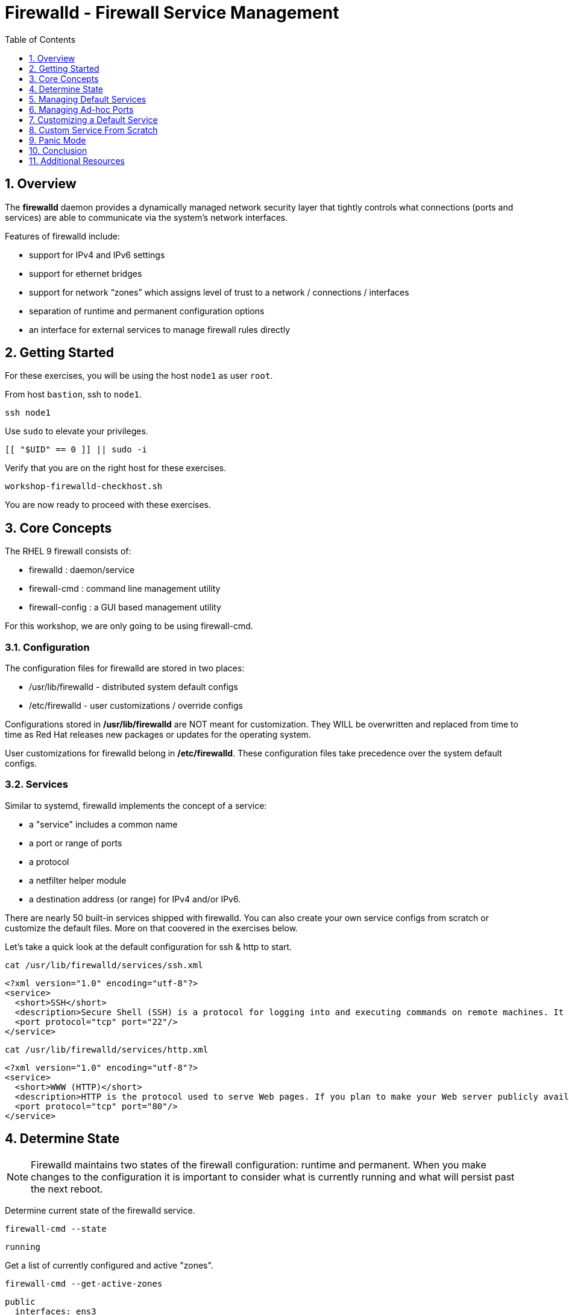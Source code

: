 :sectnums:
:sectnumlevels: 2
:markup-in-source: verbatim,attributes,quotes
ifdef::env-github[]
:tip-caption: :bulb:
:note-caption: :information_source:
:important-caption: :heavy_exclamation_mark:
:caution-caption: :fire:
:warning-caption: :warning:
endif::[]
:nic0: ens3
:format_cmd_exec: source,options="nowrap",subs="{markup-in-source}",role="copy"
:format_cmd_output: bash,options="nowrap",subs="{markup-in-source}"
ifeval::["%cloud_provider%" == "ec2"]
:nic0: eth0
:format_cmd_exec: source,options="nowrap",subs="{markup-in-source}",role="execute"
endif::[]


:toc:
:toclevels: 1

= Firewalld - Firewall Service Management

== Overview

The *firewalld* daemon provides a dynamically managed network security layer that tightly controls what 
connections (ports and services) are able to communicate via the system's network interfaces.

Features of firewalld include:

  * support for IPv4 and IPv6 settings
  * support for ethernet bridges
  * support for network “zones” which assigns level of trust to a network / connections / interfaces
  * separation of runtime and permanent configuration options
  * an interface for external services to manage firewall rules directly

== Getting Started

For these exercises, you will be using the host `node1` as user `root`.

From host `bastion`, ssh to `node1`.

[{format_cmd_exec}]
----
ssh node1
----

Use `sudo` to elevate your privileges.

[{format_cmd_exec}]
----
[[ "$UID" == 0 ]] || sudo -i
----

Verify that you are on the right host for these exercises.

[{format_cmd_exec}]
----
workshop-firewalld-checkhost.sh
----

You are now ready to proceed with these exercises.



== Core Concepts

The RHEL 9 firewall consists of:

  * firewalld : daemon/service
  * firewall-cmd : command line management utility
  * firewall-config : a GUI based management utility 

For this workshop, we are only going to be using firewall-cmd.

=== Configuration

The configuration files for firewalld are stored in two places:

  * /usr/lib/firewalld - distributed system default configs
  * /etc/firewalld - user customizations / override configs
 
Configurations stored in */usr/lib/firewalld* are NOT meant for customization.  They 
WILL be overwritten and replaced from time to time as Red Hat releases new packages 
or updates for the operating system.

User customizations for firewalld belong in */etc/firewalld*.  These configuration 
files take precedence over the system default configs.



=== Services

Similar to systemd, firewalld implements the concept of a service:  

  * a "service" includes a common name
  * a port or range of ports
  * a protocol
  * a netfilter helper module
  * a destination address (or range) for IPv4 and/or IPv6.


There are nearly 50 built-in services shipped with firewalld.  You can also create your own service configs from scratch or customize the default files.  More on that coovered in the exercises below.

Let's take a quick look at the default configuration for ssh & http to start.

[{format_cmd_exec}]
----
cat /usr/lib/firewalld/services/ssh.xml
----

[{format_cmd_output}]
----
<?xml version="1.0" encoding="utf-8"?>
<service>
  <short>SSH</short>
  <description>Secure Shell (SSH) is a protocol for logging into and executing commands on remote machines. It provides secure encrypted communications. If you plan on accessing your machine remotely via SSH over a firewalled interface, enable this option. You need the openssh-server package installed for this option to be useful.</description>
  <port protocol="tcp" port="22"/>
</service>
----

[{format_cmd_exec}]
----
cat /usr/lib/firewalld/services/http.xml
----

[{format_cmd_output}]
----
<?xml version="1.0" encoding="utf-8"?>
<service>
  <short>WWW (HTTP)</short>
  <description>HTTP is the protocol used to serve Web pages. If you plan to make your Web server publicly available, enable this option. This option is not required for viewing pages locally or developing Web pages.</description>
  <port protocol="tcp" port="80"/>
</service>
----

== Determine State

NOTE: Firewalld maintains two states of the firewall configuration: runtime and permanent.
When you make changes to the configuration it is important to consider what is currently
running and what will persist past the next reboot.

Determine current state of the firewalld service.

[{format_cmd_exec}]
----
firewall-cmd --state
----

[{format_cmd_output}]
----
running
----

Get a list of currently configured and active "zones".

[{format_cmd_exec}]
----
firewall-cmd --get-active-zones
----

[{format_cmd_output}]
----
public
  interfaces: {nic0}
----

You may have one or more zones depending on the host and it's configuration:

  * `public` zone on interface `{nic0}`
  * `libvirt` zone on interface `virbr0`
  
NOTE:  In this sample output, the virtual bridge `libvirt` is created and managed by libvirtd.  It is possible that your system will not have the libvirt zone.  For our purposes, we are only interested in the public zone and the interface `{nic0}`.

We had this information from the previous command, but to be more specific let's just list the physical interfaces associated with the public zone.

[{format_cmd_exec}]
----
firewall-cmd --zone=public --list-interfaces
----

[{format_cmd_output}]
----
{nic0}
----

Get a list of services configured on the public zone.

[{format_cmd_exec}]
----
firewall-cmd --zone=public --list-services
----

[{format_cmd_output}]
----
cockpit dhcpv6-client ssh
----

We see the web console, the dhcp client and of course the ssh service.

Now let's get some specific data points on the web console service (cockpit).

[{format_cmd_exec}]
----
firewall-cmd --info-service=cockpit
----

[{format_cmd_output}]
----
cockpit
  ports: 9090/tcp
  protocols:
  source-ports:
  modules:
  destination:
  includes:
  helpers:
----

Nothing too exciting, but we can note that the web console is configured on port 9090.

Finally, let's just list everything about the public zone.

[{format_cmd_exec}]
----
firewall-cmd --zone=public --list-all
----

[{format_cmd_output}]
----
public (active)
  target: default
  icmp-block-inversion: no
  interfaces: {nic0}
  sources:
  services: cockpit dhcpv6-client http ssh
  ports:
  protocols:
  forward: yes
  masquerade: no
  forward-ports:
  source-ports:
  icmp-blocks:
  rich rules:
----




== Managing Default Services

Default Services are those that are pre-defined by configuration files in either */etc/firewalld* or */usr/lib/firewalld*.  This would include any configs delivered by Red Hat as part of the operating system or those added by a system administer.

Here we will take a moment to enable the http and https service ports.





=== Add a Service

[{format_cmd_exec}]
----
firewall-cmd --add-service={http,https}
----

[{format_cmd_exec}]
----
firewall-cmd --zone=public --list-all
----

[{format_cmd_output}]
----
public (active)
  target: default
  icmp-block-inversion: no
  interfaces: ens3
  sources:
  services: cockpit dhcpv6-client http https ssh
  ports: 
  protocols:
  masquerade: no
  forward-ports:
  source-ports:
  icmp-blocks:
  rich rules:
----


Remember how we mentioned above about the two configuration states: runtime and permanent?
Notice below how the permanent state dose NOT include http or https.

[{format_cmd_exec}]
----
firewall-cmd --zone=public --list-all --permanent
----

[{format_cmd_output}]
----
public
  target: default
  icmp-block-inversion: no
  interfaces:
  sources:
  services: cockpit dhcpv6-client ssh
  ports: 
  protocols:
  masquerade: no
  forward-ports:
  source-ports:
  icmp-blocks:
  rich rules:
----

A quick way to make them permanent is to save the current runtime state to permanent.

[{format_cmd_exec}]
----
firewall-cmd --runtime-to-permanent
----

NOTE: you could have also run the same configuration command a second time and 
passed the *--permanent* flag as follows `firewall-cmd --permanent --add-service={http,https}`.  
It's annoying but necessary to run configuration commands twice to manage both states and
maintain consistency.

[{format_cmd_exec}]
----
firewall-cmd --zone=public --list-all --permanent
----

[{format_cmd_output}]
----
public
  target: default
  icmp-block-inversion: no
  interfaces:
  sources:
  services: cockpit dhcpv6-client http https ssh
  ports: 
  protocols:
  masquerade: no
  forward-ports:
  source-ports:
  icmp-blocks:
  rich rules:
----



=== Remove a Default Service

Now let us disable a service port not needed for our workshop environment, namely *dhcp6-client*.

[{format_cmd_exec}]
----
firewall-cmd --remove-service=dhcpv6-client
firewall-cmd --runtime-to-permanent
----

Take a look at the active services now and you should find dhcp6-client absent.

[{format_cmd_exec}]
----
firewall-cmd --list-services
----

[{format_cmd_output}]
----
cockpit http https ssh
----

And since we also ran a --runtime-to-permanent, both the
runtime and permanent configs were updated.

[{format_cmd_exec}]
----
firewall-cmd --list-services --permanent
----

[{format_cmd_output}]
----
cockpit http https ssh
----



== Managing Ad-hoc Ports

=== Add a Port

Since we have been toying with http, it's common for httpd to also be configured on ports 8080 and 8443.  So let's simply create and ad-hoc rule to make those ports available.

[{format_cmd_exec}]
----
firewall-cmd --add-port=8080/tcp --add-port=8443/tcp
firewall-cmd --runtime-to-permanent
----

[{format_cmd_exec}]
----
firewall-cmd --zone=public --list-all
----

[{format_cmd_output}]
----
public
  target: default
  icmp-block-inversion: no
  interfaces:
  sources:
  services: cockpit http https ssh
  ports: 8080/tcp 8443/tcp
  protocols:
  forward: yes
  masquerade: no
  forward-ports:
  source-ports:
  icmp-blocks:
  rich rules:
----

=== Remove a Port

As much fun as that was, ad-hoc was quick and easy but not ideal.  We really desire a formal configuration, so let us undo the ad-hoc rules.

[{format_cmd_exec}]
----
firewall-cmd --remove-port=8080/tcp --remove-port=8443/tcp
firewall-cmd --runtime-to-permanent
----

[{format_cmd_exec}]
----
firewall-cmd --zone=public --list-all
----

[{format_cmd_output}]
----
public
  target: default
  icmp-block-inversion: no
  interfaces:
  sources:
  services: cockpit http https ssh
  ports:
  protocols:
  forward: yes
  masquerade: no
  forward-ports:
  source-ports:
  icmp-blocks:
  rich rules:
----



== Customizing a Default Service

=== Install Override Configuration 

[{format_cmd_exec}]
----
workshop-firewalld-customconfigs.sh
----

Two configuration files were just created */etc/firewalld/services*

They are identical to the system defaults except that our additional ports (8080 and 8443) were added the the definition.

[{format_cmd_exec}]
----
cat /etc/firewalld/services/http.xml
----

[{format_cmd_output}]
----
<?xml version="1.0" encoding="utf-8"?>
<service>
  <short>WWW (HTTP)</short>
  <description>HTTP is the protocol used to serve Web pages. If you plan to make your Web server publicly available, enable this option. This option is not required for viewing pages locally or developing Web pages.</description>
  <port protocol="tcp" port="80"/>
  <port protocol="tcp" port="8080"/>
</service>
----

[{format_cmd_exec}]
----
cat /etc/firewalld/services/https.xml
----

[{format_cmd_output}]
----
<?xml version="1.0" encoding="utf-8"?>
<service>
  <short>Secure WWW (HTTPS)</short>
  <description>HTTPS is a modified HTTP used to serve Web pages when security is important. Examples are sites that require logins like stores or web mail. This option is not required for viewing pages locally or developing Web pages. You need the httpd package installed for this option to be useful.</description>
  <port protocol="tcp" port="443"/>
  <port protocol="tcp" port="8443"/>
</service>
----

===  Activate Service

Since the httpd service is already active, all we really need to do is reload firewalld.

[{format_cmd_exec}]
----
firewall-cmd --reload
----

=== Verification

[{format_cmd_exec}]
----
firewall-cmd --info-service=http
----

[{format_cmd_output}]
----
http
  ports: 80/tcp 8080/tcp
  protocols:
  source-ports:
  modules:
  destination:
  includes:
  helpers:
----

[{format_cmd_exec}]
----
firewall-cmd --info-service=https
----

[{format_cmd_output}]
----
https
  ports: 443/tcp 8443/tcp
  protocols:
  source-ports:
  modules:
  destination:
  includes:
  helpers:
----

[{format_cmd_exec}]
----
firewall-cmd --zone=public --list-all --permanent
----

[{format_cmd_output}]
----
public
  target: default
  icmp-block-inversion: no
  interfaces:
  sources:
  services: cockpit http https ssh
  ports: 
  protocols:
  masquerade: no
  forward-ports:
  source-ports:
  icmp-blocks:
  rich rules:
----



== Custom Service From Scratch

In this exercise you will create a custom service with a unique name.

=== Configuration File

First, have a look at the configuration file which has already been prepared for you.  It should be fairly self explanatory.

[{format_cmd_exec}]
----
cat /usr/local/etc/firewalld-customname.xml
----

./usr/local/etc/firewalld-customname.xml
[{format_cmd_output}]
----
<?xml version="1.0" encoding="utf-8"?>
<service>
 <short>workshop</short>
 <description>Workshop Test Service</description>
 <port protocol="tcp" port="7890" />
 <port protocol="udp" port="7890" />
</service>
----

=== Configuration Import

Now it is time to import the config file.

[{format_cmd_exec}]
----
firewall-cmd --new-service-from-file=/usr/local/etc/firewalld-customname.xml --name=workshop --permanent
----

[{format_cmd_exec}]
----
firewall-cmd --reload
----

=== Activate Service

Finally, activate the service and verify.

[{format_cmd_exec}]
----
firewall-cmd --add-service=workshop
----

[{format_cmd_exec}]
----
firewall-cmd --zone=public --list-all
----


Just make note of the fact we did not use the '--permanent' option with any of our commands.  If the system reboots, or if firewalld is reloaded then the custom named serviced will be lost.  You can preserve the customizations with a simple `firewall-cmd --runtime-to-permanent`

And you are done!

== Panic Mode

Panic mode allows you to immediately turn off all network traffic on a host.  

This is handy to know, but unless you are on the physical system console or remote managed console (ie: ILO, DRAC, etc...) this can be very disruptive.  So we'll provide the commands under the strict guidance that you *DON'T RUN THESE COMMANDS* during this workshop.

[WARNING]
====
_DO NOT RUN THESE COMMANDS_
----
firewall-cmd --query-panic

firewall-cmd --panic-on 

firewall-cmd --panic-off
----
====

== Conclusion

That concludes this unit on firewalld. 

Time to finish this unit and return the shell to it's home position.

[{format_cmd_exec}]
----
workshop-finish-exercise.sh
----

== Additional Resources

You can find more information:

    * link:https://developers.redhat.com/blog/2018/08/10/firewalld-the-future-is-nftables/[Firewalld: The Future is nftables]
    * link:https://access.redhat.com/documentation/en-us/red_hat_enterprise_linux/9/html/configuring_firewalls_and_packet_filters/using-and-configuring-firewalld_firewall-packet-filters[Using And Configuring Firewalls]
    
[discrete]
== End of Unit

ifdef::env-github[]
link:../RHEL9-Workshop.adoc#toc[Return to TOC]
endif::[]

////
Always end files with a blank line to avoid include problems.
////

